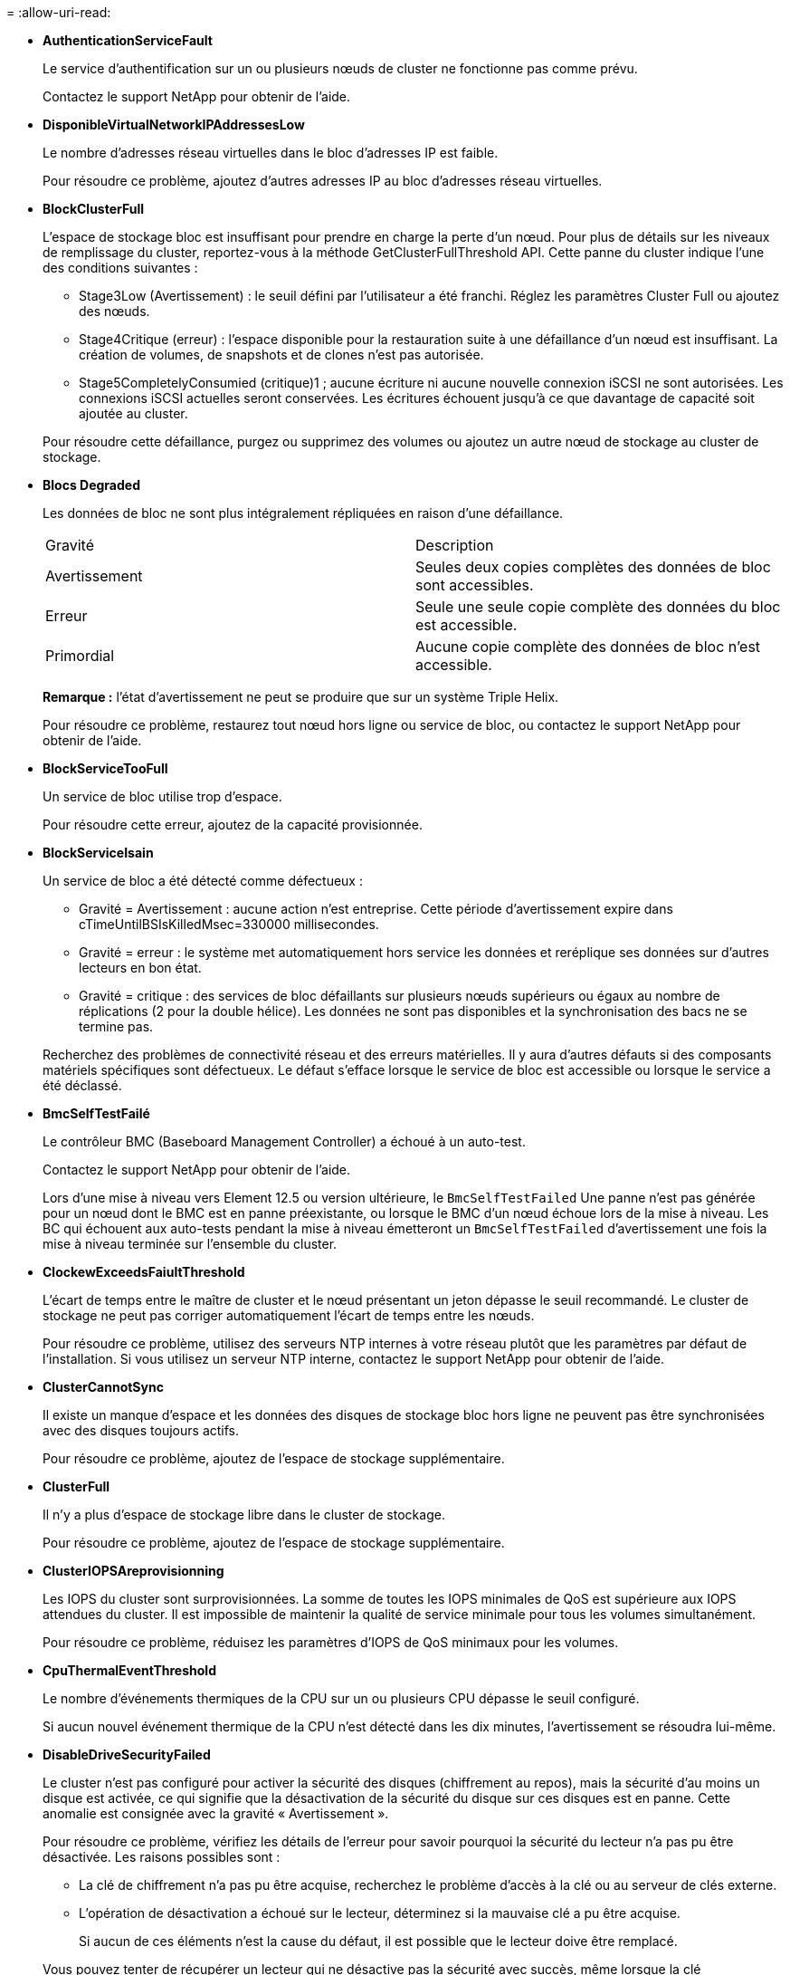 = 
:allow-uri-read: 


* *AuthenticationServiceFault*
+
Le service d'authentification sur un ou plusieurs nœuds de cluster ne fonctionne pas comme prévu.

+
Contactez le support NetApp pour obtenir de l'aide.

* *DisponibleVirtualNetworkIPAddressesLow*
+
Le nombre d'adresses réseau virtuelles dans le bloc d'adresses IP est faible.

+
Pour résoudre ce problème, ajoutez d'autres adresses IP au bloc d'adresses réseau virtuelles.

* *BlockClusterFull*
+
L'espace de stockage bloc est insuffisant pour prendre en charge la perte d'un nœud. Pour plus de détails sur les niveaux de remplissage du cluster, reportez-vous à la méthode GetClusterFullThreshold API. Cette panne du cluster indique l'une des conditions suivantes :

+
** Stage3Low (Avertissement) : le seuil défini par l'utilisateur a été franchi. Réglez les paramètres Cluster Full ou ajoutez des nœuds.
** Stage4Critique (erreur) : l'espace disponible pour la restauration suite à une défaillance d'un nœud est insuffisant. La création de volumes, de snapshots et de clones n'est pas autorisée.
** Stage5CompletelyConsumied (critique)1 ; aucune écriture ni aucune nouvelle connexion iSCSI ne sont autorisées. Les connexions iSCSI actuelles seront conservées. Les écritures échouent jusqu'à ce que davantage de capacité soit ajoutée au cluster.


+
Pour résoudre cette défaillance, purgez ou supprimez des volumes ou ajoutez un autre nœud de stockage au cluster de stockage.

* *Blocs Degraded*
+
Les données de bloc ne sont plus intégralement répliquées en raison d'une défaillance.

+
|===


| Gravité | Description 


 a| 
Avertissement
 a| 
Seules deux copies complètes des données de bloc sont accessibles.



 a| 
Erreur
 a| 
Seule une seule copie complète des données du bloc est accessible.



 a| 
Primordial
 a| 
Aucune copie complète des données de bloc n'est accessible.

|===
+
*Remarque :* l'état d'avertissement ne peut se produire que sur un système Triple Helix.

+
Pour résoudre ce problème, restaurez tout nœud hors ligne ou service de bloc, ou contactez le support NetApp pour obtenir de l'aide.

* *BlockServiceTooFull*
+
Un service de bloc utilise trop d'espace.

+
Pour résoudre cette erreur, ajoutez de la capacité provisionnée.

* *BlockServiceIsain*
+
Un service de bloc a été détecté comme défectueux :

+
** Gravité = Avertissement : aucune action n'est entreprise. Cette période d'avertissement expire dans cTimeUntilBSIsKilledMsec=330000 millisecondes.
** Gravité = erreur : le système met automatiquement hors service les données et reréplique ses données sur d'autres lecteurs en bon état.
** Gravité = critique : des services de bloc défaillants sur plusieurs nœuds supérieurs ou égaux au nombre de réplications (2 pour la double hélice). Les données ne sont pas disponibles et la synchronisation des bacs ne se termine pas.


+
Recherchez des problèmes de connectivité réseau et des erreurs matérielles. Il y aura d'autres défauts si des composants matériels spécifiques sont défectueux. Le défaut s'efface lorsque le service de bloc est accessible ou lorsque le service a été déclassé.

* *BmcSelfTestFailé*
+
Le contrôleur BMC (Baseboard Management Controller) a échoué à un auto-test.

+
Contactez le support NetApp pour obtenir de l'aide.

+
Lors d'une mise à niveau vers Element 12.5 ou version ultérieure, le `BmcSelfTestFailed` Une panne n'est pas générée pour un nœud dont le BMC est en panne préexistante, ou lorsque le BMC d'un nœud échoue lors de la mise à niveau. Les BC qui échouent aux auto-tests pendant la mise à niveau émetteront un `BmcSelfTestFailed` d'avertissement une fois la mise à niveau terminée sur l'ensemble du cluster.

* *ClockewExceedsFaiultThreshold*
+
L'écart de temps entre le maître de cluster et le nœud présentant un jeton dépasse le seuil recommandé. Le cluster de stockage ne peut pas corriger automatiquement l'écart de temps entre les nœuds.

+
Pour résoudre ce problème, utilisez des serveurs NTP internes à votre réseau plutôt que les paramètres par défaut de l'installation. Si vous utilisez un serveur NTP interne, contactez le support NetApp pour obtenir de l'aide.

* *ClusterCannotSync*
+
Il existe un manque d'espace et les données des disques de stockage bloc hors ligne ne peuvent pas être synchronisées avec des disques toujours actifs.

+
Pour résoudre ce problème, ajoutez de l'espace de stockage supplémentaire.

* *ClusterFull*
+
Il n'y a plus d'espace de stockage libre dans le cluster de stockage.

+
Pour résoudre ce problème, ajoutez de l'espace de stockage supplémentaire.

* *ClusterIOPSAreprovisionning*
+
Les IOPS du cluster sont surprovisionnées. La somme de toutes les IOPS minimales de QoS est supérieure aux IOPS attendues du cluster. Il est impossible de maintenir la qualité de service minimale pour tous les volumes simultanément.

+
Pour résoudre ce problème, réduisez les paramètres d'IOPS de QoS minimaux pour les volumes.

* *CpuThermalEventThreshold*
+
Le nombre d'événements thermiques de la CPU sur un ou plusieurs CPU dépasse le seuil configuré.

+
Si aucun nouvel événement thermique de la CPU n'est détecté dans les dix minutes, l'avertissement se résoudra lui-même.

* *DisableDriveSecurityFailed*
+
Le cluster n'est pas configuré pour activer la sécurité des disques (chiffrement au repos), mais la sécurité d'au moins un disque est activée, ce qui signifie que la désactivation de la sécurité du disque sur ces disques est en panne. Cette anomalie est consignée avec la gravité « Avertissement ».

+
Pour résoudre ce problème, vérifiez les détails de l'erreur pour savoir pourquoi la sécurité du lecteur n'a pas pu être désactivée. Les raisons possibles sont :

+
** La clé de chiffrement n'a pas pu être acquise, recherchez le problème d'accès à la clé ou au serveur de clés externe.
** L'opération de désactivation a échoué sur le lecteur, déterminez si la mauvaise clé a pu être acquise.


+
Si aucun de ces éléments n'est la cause du défaut, il est possible que le lecteur doive être remplacé.

+
Vous pouvez tenter de récupérer un lecteur qui ne désactive pas la sécurité avec succès, même lorsque la clé d'authentification correcte est fournie. Pour effectuer cette opération, retirez le ou les lecteurs du système en les déplaçant vers disponibles, effectuez une suppression sécurisée sur le lecteur et revenez à actif.

* *DisconnectedClusterpair*
+
Une paire de clusters est déconnectée ou configurée de manière incorrecte.

+
Vérifier la connectivité réseau entre les clusters.

* *DisconnectedRemoteNode*
+
Un nœud distant est déconnecté ou configuré de manière incorrecte.

+
Vérifiez la connectivité réseau entre les nœuds.

* *DisconnectedSnapMirror orEndpoint*
+
Un terminal SnapMirror distant est déconnecté ou configuré de manière incorrecte.

+
Vérifiez la connectivité réseau entre le cluster et le point de terminaison SnapMirror distant.

* *Possible*
+
Un ou plusieurs disques sont disponibles dans le cluster. En général, tous les clusters doivent avoir tous des disques ajoutés ou aucun disque n'est à l'état disponible. Si ce défaut apparaît de façon inattendue, contactez le support NetApp.

+
Pour résoudre ce problème, ajoutez tout disque disponible au cluster de stockage.

* *Véhicule dégradé*
+
Le cluster renvoie cette panne lorsqu'un ou plusieurs disques sont en panne, ce qui indique l'une des conditions suivantes :

+
** Le gestionnaire de lecteur ne peut pas accéder au lecteur.
** Le service de tranche ou de bloc a échoué trop de fois, probablement à cause des échecs de lecture ou d'écriture du disque, et ne peut pas redémarrer.
** Le lecteur est manquant.
** Le service maître du nœud est inaccessible (tous les disques du nœud sont considérés comme manquants/défaillants).
** Le lecteur est verrouillé et la clé d'authentification du lecteur ne peut pas être acquise.
** Le lecteur est verrouillé et l'opération de déverrouillage échoue.


+
Pour résoudre ce problème :

+
** Vérifiez la connectivité réseau du nœud.
** Remplacez le lecteur.
** Assurez-vous que la clé d'authentification est disponible.


* *DriveHealthFault*
+
Un lecteur a échoué à la vérification de l'état DU LECTEUR INTELLIGENT et, par conséquent, les fonctions du lecteur sont réduites. Il existe un niveau de gravité critique pour ce défaut :

+
** Disque avec le numéro de série : <numéro de série> dans le slot : <slot de nœud><slot de disque> a échoué au contrôle global INTELLIGENT de l'état du disque.


+
Pour résoudre ce problème, remplacez le lecteur.

* *Anomalie de la transmission*
+
La durée de vie restante d'un disque est inférieure aux seuils, mais il fonctionne toujours.il existe deux niveaux de gravité possibles pour cette anomalie : critique et avertissement :

+
** Disque en série : <numéro de série> dans le slot : <slot de nœud><slot de disque> présente des niveaux d'usure stratégiques.
** Disque avec série : <numéro de série> dans le slot : <slot de nœud><slot de disque> présente une faible usure.


+
Pour résoudre ce problème, remplacez rapidement le lecteur.

* *DupliateClusterMasterCandidates*
+
Plusieurs candidats de maître de cluster de stockage ont été détectés.

+
Contactez le support NetApp pour obtenir de l'aide.

* *EnableDriveSecurityFailed*
+
Le cluster est configuré pour exiger la sécurité des disques (chiffrement au repos), mais la sécurité des disques n'a pas pu être activée sur au moins un disque. Cette anomalie est consignée avec la gravité « Avertissement ».

+
Pour résoudre ce problème, vérifiez les détails de l'anomalie pour savoir pourquoi la sécurité du lecteur n'a pas pu être activée. Les raisons possibles sont :

+
** La clé de chiffrement n'a pas pu être acquise, recherchez le problème d'accès à la clé ou au serveur de clés externe.
** L'opération d'activation a échoué sur le lecteur, déterminez si la clé incorrecte a pu être acquise. Si aucun de ces éléments n'est la cause du défaut, il est possible que le lecteur doive être remplacé.


+
Vous pouvez tenter de récupérer un lecteur qui n'active pas la sécurité avec succès, même lorsque la clé d'authentification correcte est fournie. Pour effectuer cette opération, retirez le ou les lecteurs du système en les déplaçant vers disponibles, effectuez une suppression sécurisée sur le lecteur et revenez à actif.

* *Dégradêtre*
+
La connectivité ou l'alimentation réseau a été perdue à un ou plusieurs des nœuds de l'ensemble.

+
Pour résoudre ce problème, restaurez la connectivité ou l'alimentation réseau.

* *exception*
+
Un défaut signalé qui est autre qu'une anomalie de routine. Ces défauts ne sont pas automatiquement effacés de la file d'attente des pannes.

+
Contactez le support NetApp pour obtenir de l'aide.

* *FailedSpaceTooFull*
+
Un service de bloc ne répond pas aux demandes d'écriture de données. Le service de tranche est alors à court d'espace pour stocker les écritures ayant échoué.

+
Pour résoudre ce problème, restaurez la fonctionnalité des services de bloc pour permettre aux écritures de continuer normalement et l'espace non disponible pour être vidé du service de tranche.

* *FanSensor*
+
Un capteur de ventilateur est défectueux ou est manquant.

+
Pour résoudre ce problème, remplacez tout matériel défectueux.

* *FibroChannelAccessDegraded*
+
Un nœud Fibre Channel ne répond pas aux autres nœuds du cluster de stockage sur son IP de stockage pendant un certain temps. Dans cet état, le nœud est alors considéré comme ne répond pas et génère une panne du cluster.

+
Vérifiez la connectivité réseau.

* *FibroChannelAccessUnavailable*
+
Tous les nœuds Fibre Channel ne répondent pas. Les ID de nœud sont affichés.

+
Vérifiez la connectivité réseau.

* *FielChannelActiveIxL*
+
Le nombre iXL Nexus approche la limite prise en charge de 8000 sessions actives par nœud Fibre Channel.

+
** La limite des bonnes pratiques est de 5500.
** La limite d'avertissement est de 7500.
** La limite maximale (non appliquée) est de 8192.


+
Pour résoudre ce problème, réduire le nombre de commutateurs iXL Nexus en dessous de la limite des meilleures pratiques de 5500.

* *FibroChannelConfig*
+
Cette panne du cluster indique l'une des conditions suivantes :

+
** Un port Fibre Channel inattendu est installé sur un slot PCI.
** Il existe un modèle HBA Fibre Channel inattendu.
** Il y a un problème avec le firmware d'un HBA Fibre Channel.
** Un port Fibre Channel n'est pas en ligne.
** Il existe un problème persistant de configuration du mot de passe Fibre Channel.


+
Contactez le support NetApp pour obtenir de l'aide.

* *FibroChannelIOPS*
+
Le nombre total d'IOPS atteint la limite d'IOPS pour les nœuds Fibre Channel du cluster. Les limites sont les suivantes :

+
** FC0025 : limite de 450 000 IOPS à une taille de bloc de 4 Ko par nœud Fibre Channel.
** FCN001 : limite d'opérations de 625 000 IOPS à une taille de bloc de 4 Ko par nœud Fibre Channel.


+
Pour résoudre ce problème, équilibrer la charge sur tous les nœuds Fibre Channel disponibles.

* *FibroChannelStaticIxL*
+
Le nombre d'iXL Nexus approche la limite prise en charge de 16000 sessions statiques par nœud Fibre Channel.

+
** La limite des bonnes pratiques est de 11000.
** La limite d'avertissement est de 15000.
** La limite maximale (appliquée) est de 16384.


+
Pour résoudre ce problème, réduire le nombre de commutateurs iXL Nexus en dessous de la limite des meilleures pratiques de 11000.

* *FileSystemCapacityLow*
+
L'espace disponible sur l'un des systèmes de fichiers est insuffisant.

+
Pour résoudre ce problème, ajoutez de la capacité au système de fichiers.

* *FileSystemIsReadOnly*
+
Un système de fichiers est passé en mode lecture seule.

+
Contactez le support NetApp pour obtenir de l'aide.

* *FipsDriveMismatch*
+
Un lecteur non FIPS a été physiquement inséré dans un nœud de stockage compatible FIPS ou un lecteur FIPS a été physiquement inséré dans un nœud de stockage non FIPS. Une seule panne est générée par nœud et répertorie tous les disques affectés.

+
Pour résoudre ce problème, retirez ou remplacez le ou les lecteurs non-concordants en question.

* *FipsDriveOutOfCompliance*
+
Le système a détecté que le chiffrement au repos a été désactivé après l'activation de la fonctionnalité lecteurs FIPS. Cette panne est également générée lorsque la fonctionnalité lecteurs FIPS est activée et qu'un lecteur ou nœud non FIPS est présent dans le cluster de stockage.

+
Pour résoudre ce problème, activez le chiffrement au repos ou retirez le matériel non FIPS du cluster de stockage.

* *FipsSelfTestFailure*
+
Le sous-système FIPS a détecté une défaillance au cours de l'autotest.

+
Contactez le support NetApp pour obtenir de l'aide.

* *HardwareConfigMismatch*
+
Cette panne du cluster indique l'une des conditions suivantes :

+
** La configuration ne correspond pas à la définition du nœud.
** La taille de disque de ce type de nœud est incorrecte.
** Un lecteur non pris en charge a été détecté. Une raison possible est que la version de l'élément installé ne reconnaît pas ce lecteur. Il est recommandé de mettre à jour le logiciel Element sur ce nœud.
** Le firmware du disque ne correspond pas.
** L'état compatible du cryptage de disque ne correspond pas au nœud.


+
Contactez le support NetApp pour obtenir de l'aide.

* *IdPCertificateExexpiration*
+
Le certificat SSL du fournisseur de services du cluster à utiliser avec un fournisseur d'identités tiers approche de son expiration ou a déjà expiré. Ce défaut utilise les niveaux de gravité suivants en fonction de l'urgence :

+
|===


| Gravité | Description 


 a| 
Avertissement
 a| 
Le certificat expire dans un délai de 30 jours.



 a| 
Erreur
 a| 
Le certificat expire dans un délai de 7 jours.



 a| 
Primordial
 a| 
Le certificat expire dans un délai de 3 jours ou a déjà expiré.

|===
+
Pour résoudre ce problème, mettez à jour le certificat SSL avant qu'il n'expire. Utilisez la méthode UpdateIdpConfiguration API avec `refreshCertificateExpirationTime=true` Fournir le certificat SSL mis à jour.

* *InConsistenBondmodes*
+
Les modes de liaison sur le périphérique VLAN sont manquants. Ce défaut affiche le mode de liaison attendu et le mode de liaison en cours d'utilisation.



* *Inconstant Mtus*
+
Cette panne du cluster indique l'une des conditions suivantes :

+
** Bond1G non-concordance : des MTUs incohérents ont été détectés sur les interfaces Bond1G.
** Bond10G : des MTUs incohérents ont été détectés sur les interfaces Bond10G.


+
Cette erreur affiche le ou les nœuds en question ainsi que la valeur MTU associée.

* *InConsistenRoutingRules*
+
Les règles de routage pour cette interface sont incohérentes.

* *InConsistenSubnetmasques*
+
Le masque de réseau du périphérique VLAN ne correspond pas au masque de réseau enregistré en interne pour le VLAN. Ce défaut affiche le masque de réseau attendu et le masque de réseau actuellement utilisé.

* *IncorrictBondPortCount*
+
Le nombre de ports de liaison est incorrect.

* *InvalidConfiguredFibreChannelNodeCount*
+
L'une des deux connexions de nœud Fibre Channel attendues est en état de dégradation. Cette erreur s'affiche lorsqu'un seul nœud Fibre Channel est connecté.

+
Pour résoudre ce problème, vérifiez la connectivité du réseau et le câblage réseau du cluster, puis recherchez les services défaillants. En l'absence de problèmes de réseau ou de service, contactez le support NetApp pour obtenir un remplacement de nœud Fibre Channel.

* *IrqBalanceed*
+
Une exception s'est produite lors de la tentative d'équilibrage des interruptions.

+
Contactez le support NetApp pour obtenir de l'aide.

* *KmipCertificateFault*
+
** Le certificat de l'autorité de certification racine (AC) arrive à expiration.
+
Pour résoudre ce problème, acquérez un nouveau certificat de l'autorité de certification racine avec une date d'expiration d'au moins 30 jours et utilisez ModityKeyServerKmip pour fournir le certificat d'autorité de certification racine mis à jour.

** Le certificat client arrive à expiration.
+
Pour résoudre ce problème, créez une nouvelle RSC à l'aide de GetClientCertificateSigningRequest, demandez-lui de vous assurer que la nouvelle date d'expiration est au moins 30 jours et utilisez ModityKeyServerKmip pour remplacer le certificat client KMIP arrivant à expiration par le nouveau certificat.

** Le certificat de l'autorité de certification racine (CA) a expiré.
+
Pour résoudre ce problème, acquérez un nouveau certificat de l'autorité de certification racine avec une date d'expiration d'au moins 30 jours et utilisez ModityKeyServerKmip pour fournir le certificat d'autorité de certification racine mis à jour.

** Le certificat client a expiré.
+
Pour résoudre ce problème, créez une nouvelle RSC à l'aide de GetClientCertificateSigningRequest, demandez-lui de vous assurer que la nouvelle date d'expiration est au moins 30 jours et utilisez ModityKeyServerKmip pour remplacer le certificat client KMIP expiré par le nouveau certificat.

** Erreur de certificat de l'autorité de certification racine (CA).
+
Pour résoudre ce problème, vérifiez que le certificat correct a été fourni et, si nécessaire, réacquérez le certificat à partir de l'autorité de certification racine. Utilisez ModityKeyServerKmip pour installer le certificat de client KMIP correct.

** Erreur de certificat client.
+
Pour résoudre cette erreur, vérifiez que le certificat client KMIP correct est installé. L'autorité de certification racine du certificat client doit être installée sur le système EKS. Utilisez ModityKeyServerKmip pour installer le certificat de client KMIP correct.



* *KmipServerFault*
+
** Échec de la connexion
+
Pour résoudre ce problème, vérifiez que le serveur de clés externe est sous tension et accessible via le réseau. Utilisez TestKeyServerKimp et TestKeyProviderKmip pour tester votre connexion.

** Échec de l'authentification
+
Pour résoudre ce problème, vérifiez que les certificats de client de l'autorité de certification racine et KMIP corrects sont utilisés, et que la clé privée et le certificat du client KMIP correspondent.

** Erreur du serveur
+
Pour résoudre ce problème, vérifiez les détails de l'erreur. Le dépannage du serveur de clés externe peut être nécessaire en fonction de l'erreur renvoyée.



* *MemoryEccThreshold*
+
Un grand nombre d'erreurs ECC corrigibles ou non corrigibles ont été détectées. Ce défaut utilise les niveaux de gravité suivants en fonction de l'urgence :

+
|===


| Événement | Gravité | Description 


 a| 
Un seul module DIMM cErrorCount atteint cDimmCorrectTableErrWarnThreshold.
 a| 
Avertissement
 a| 
Correction des erreurs de mémoire ECC au-dessus du seuil sur DIMM : <processeur> <emplacement DIMM>



 a| 
Un seul module DIMM cErrorCount reste au-dessus de cDimmCorrectTableErrWarnThreshold jusqu'à ce que cErrorFaultTimer expire pour le module DIMM.
 a| 
Erreur
 a| 
Correction des erreurs de mémoire ECC au-dessus du seuil sur DIMM : <processeur> <DIMM>



 a| 
Un contrôleur de mémoire signale cErrorCount au-dessus de cMemCtlrCorrectTableErrWarnThreshold, et cMemCtlrCorrecttableErrWarnDuration est spécifié.
 a| 
Avertissement
 a| 
Erreurs de mémoire ECC corrigibles au-dessus du seuil sur le contrôleur de mémoire : <processeur> <contrôleur de mémoire>



 a| 
Un contrôleur de mémoire signale cErrorCount au-dessus de cMemCtlrCorrectTableErrWarnThreshold jusqu'à ce que cErrorFaultTimer expire pour le contrôleur de mémoire.
 a| 
Erreur
 a| 
Correction des erreurs de mémoire ECC au-dessus du seuil sur DIMM : <processeur> <DIMM>



 a| 
Un seul module DIMM signale un uErrorCount supérieur à zéro, mais inférieur à cDimmUncorrectTableErraultThreshold.
 a| 
Avertissement
 a| 
Erreur(s) de mémoire ECC non réparable(s) détectée(s) sur DIMM : <processeur> <emplacement DIMM>



 a| 
Un seul module DIMM signale un uErrorCount d'au moins cDimmUncorrectleErraultThreshold.
 a| 
Erreur
 a| 
Erreur(s) de mémoire ECC non réparable(s) détectée(s) sur DIMM : <processeur> <emplacement DIMM>



 a| 
Un contrôleur de mémoire signale un uErrorCount supérieur à zéro, mais inférieur à cMemCtlrUncorrectTableErraultThreshold.
 a| 
Avertissement
 a| 
Erreur(s) de mémoire ECC non réparable(s) détectée(s) sur le contrôleur de mémoire : <processeur> <contrôleur de mémoire>



 a| 
Un contrôleur de mémoire signale un uErrorCount d'au moins cMemCtlrUncorrectleErrultThreshold.
 a| 
Erreur
 a| 
Erreur(s) de mémoire ECC non réparable(s) détectée(s) sur le contrôleur de mémoire : <processeur> <contrôleur de mémoire>

|===
+
Pour résoudre ce problème, contactez le support NetApp pour obtenir de l'aide.

* *MemoryUsageThreshold*
+
L'utilisation de la mémoire est supérieure à la normale. Ce défaut utilise les niveaux de gravité suivants en fonction de l'urgence :

+

NOTE: Pour plus d'informations sur le type de défaut, reportez-vous à l'en-tête *Détails* dans le défaut d'erreur.

+
|===


| Gravité | Description 


 a| 
Avertissement
 a| 
La mémoire système est faible.



 a| 
Erreur
 a| 
La mémoire système est très faible.



 a| 
Primordial
 a| 
La mémoire système est totalement consommée.

|===
+
Pour résoudre ce problème, contactez le support NetApp pour obtenir de l'aide.

* *MetadataClusterFull*
+
L'espace de stockage des métadonnées est insuffisant pour prendre en charge la perte d'un nœud. Pour plus de détails sur les niveaux de remplissage du cluster, reportez-vous à la méthode GetClusterFullThreshold API. Cette panne du cluster indique l'une des conditions suivantes :

+
** Stage3Low (Avertissement) : le seuil défini par l'utilisateur a été franchi. Réglez les paramètres Cluster Full ou ajoutez des nœuds.
** Stage4Critique (erreur) : l'espace disponible pour la restauration suite à une défaillance d'un nœud est insuffisant. La création de volumes, de snapshots et de clones n'est pas autorisée.
** Stage5CompletelyConsumied (critique)1 ; aucune écriture ni aucune nouvelle connexion iSCSI ne sont autorisées. Les connexions iSCSI actuelles seront conservées. Les écritures échouent jusqu'à ce que davantage de capacité soit ajoutée au cluster. Supprimez ou supprimez des données ou ajoutez des nœuds.


+
Pour résoudre cette défaillance, purgez ou supprimez des volumes ou ajoutez un autre nœud de stockage au cluster de stockage.

* *MtuCheckFailure*
+
Un périphérique réseau n'est pas configuré pour la taille de MTU appropriée.

+
Pour résoudre ce problème, assurez-vous que toutes les interfaces réseau et tous les ports de switch sont configurés pour les trames jumbo (MTU jusqu'à 9000 octets).

* *NetworkConfig*
+
Cette panne du cluster indique l'une des conditions suivantes :

+
** Une interface attendue n'est pas présente.
** Une interface dupliquée est présente.
** Une interface configurée est en panne.
** Un redémarrage du réseau est nécessaire.


+
Contactez le support NetApp pour obtenir de l'aide.

* *NoAvailableVirtualNetworkIPAddresses*
+
Aucune adresse de réseau virtuel n'est disponible dans le bloc d'adresses IP.

+
** VirtualNetworkID # TAG(\###) n'a pas d'adresses IP de stockage disponibles. Impossible d'ajouter des nœuds supplémentaires au cluster.


+
Pour résoudre ce problème, ajoutez d'autres adresses IP au bloc d'adresses réseau virtuelles.

* *NodeHardwareFault (l'interface réseau <nom> est en panne ou le câble est débranché)*
+
Une interface réseau est en panne ou le câble est débranché.

+
Pour résoudre ce problème, vérifiez la connectivité réseau du ou des nœuds.

* *NodeHardwareFault (l'état de cryptage de disque compatible correspond à l'état de cryptage du nœud compatible pour le lecteur dans le logement <node slot><drive slot>)*
+
Un disque ne correspond pas aux capacités de chiffrement avec le nœud de stockage dans lequel il est installé.

* *NodeHardwareFault (<type de disque> taille du disque <taille réelle> pour le lecteur dans le logement <logement de nœud><logement de disque> pour ce type de nœud - taille attendue <taille attendue>)*
+
Un nœud de stockage contient un disque dont la taille est incorrecte pour ce nœud.

* *NodeHardwareFault (disque non pris en charge détecté dans le logement <logement de nœud><logement de disque> ; les statistiques de disque et les informations d'intégrité seront indisponibles)*
+
Un nœud de stockage contient un lecteur qu'il ne prend pas en charge.

* *NodeHardwareFault (le lecteur dans le logement <logement de nœud><logement de lecteur> doit utiliser la version de micrologiciel <version attendue>, mais utilise la version non prise en charge <version réelle>)*
+
Un nœud de stockage contient un lecteur exécutant une version de micrologiciel non prise en charge.

* *NodeMaintenance*
+
Un nœud a été placé en mode maintenance. Ce défaut utilise les niveaux de gravité suivants en fonction de l'urgence :

+
|===


| Gravité | Description 


 a| 
Avertissement
 a| 
Indique que le nœud est toujours en mode de maintenance.



 a| 
Erreur
 a| 
Indique que le mode de maintenance n'a pas pu être désactivé, probablement en raison d'un standard actif ou défectueux.

|===
+
Pour résoudre cette erreur, désactivez le mode de maintenance une fois la maintenance terminée. Si le problème de niveau d'erreur persiste, contactez le support NetApp pour obtenir de l'aide.

* *NodeOffline*
+
Le logiciel Element ne peut pas communiquer avec le nœud spécifié. Vérifiez la connectivité réseau.

* *NotUsingLACPBondMode*
+
Le mode de liaison LACP n'est pas configuré.

+
Pour résoudre cette défaillance, utilisez la liaison LACP lors du déploiement de nœuds de stockage. Les clients peuvent rencontrer des problèmes de performances si LACP n'est pas activé et configuré correctement.

* *NtpServerUnreaaccessible*
+
Le cluster de stockage ne peut pas communiquer avec le serveur NTP ou les serveurs spécifiés.

+
Pour résoudre cette erreur, vérifiez la configuration du serveur NTP, du réseau et du pare-feu.

* *NtpTimeNotInSync*
+
La différence entre l'heure du cluster de stockage et l'heure du serveur NTP spécifiée est trop importante. Le cluster de stockage ne peut pas corriger automatiquement la différence.

+
Pour résoudre ce problème, utilisez des serveurs NTP internes à votre réseau plutôt que les paramètres par défaut de l'installation. Si vous utilisez des serveurs NTP internes et que le problème persiste, contactez le support NetApp pour obtenir de l'aide.

* *NvramDeviceStatus*
+
Un périphérique NVRAM présente une erreur, est défaillant ou a échoué. Ce défaut présente les niveaux de gravité suivants :

+
|===


| Gravité | Description 


 a| 
Avertissement
 a| 
Un avertissement a été détecté par le matériel. Cette condition peut être transitoire, comme un avertissement de température.

** NvmLifetimeError
** NvmLifetimeStatus
** EnergySourceLifetimeStatus
** ErgySourceTemperatureStatus
** WarningThresholdExcerespecté




 a| 
Erreur
 a| 
Une erreur ou un état critique a été détecté par le matériel. Le maître de cluster tente de supprimer le disque de coupe de l'opération (cela génère un événement de suppression de disque). Si les services de tranche secondaire ne sont pas disponibles, le lecteur ne sera pas supprimé. Erreurs renvoyées en plus des erreurs de niveau d'avertissement :

** Le point de montage du périphérique NVRAM n'existe pas.
** La partition de périphérique NVRAM n'existe pas.
** La partition de périphérique NVRAM existe mais n'est pas montée.




 a| 
Primordial
 a| 
Une erreur ou un état critique a été détecté par le matériel. Le maître de cluster tente de supprimer le disque de coupe de l'opération (cela génère un événement de suppression de disque). Si les services de tranche secondaire ne sont pas disponibles, le lecteur ne sera pas supprimé.

** Persistance
** ArmStatusSaveNarmé
** CsaveStatusError


|===
+
Remplacez tout matériel défectueux dans le nœud. Si ce problème ne se résout pas, contactez le support NetApp pour obtenir de l'aide.

* *PowerSupplyError*
+
Cette panne du cluster indique l'une des conditions suivantes :

+
** Aucune alimentation n'est présente.
** Un bloc d'alimentation est défectueux.
** Une entrée d'alimentation est manquante ou hors plage.


+
Pour résoudre ce problème, vérifiez que l'alimentation redondante est fournie à tous les nœuds. Contactez le support NetApp pour obtenir de l'aide.

* *Provisionne uneSpaceTooFull*
+
La capacité globale provisionnée du cluster est trop pleine.

+
Pour résoudre ce problème, ajoutez de l'espace provisionné ou supprimez et purgez des volumes.

* *RemoteRepAsyncDelayExceeceema*
+
Le délai asynchrone configuré pour la réplication a été dépassé. Vérifier la connectivité réseau entre les clusters.

* *RemoteRepClusterFull*
+
Les volumes ont mis en pause la réplication distante car le cluster de stockage cible est trop plein.

+
Pour résoudre ce problème, libérez de l'espace sur le cluster de stockage cible.

* *RemoteRepSnapshotFull*
+
Les volumes ont mis en pause la réplication distante des snapshots car le cluster de stockage cible est trop plein.

+
Pour résoudre ce problème, libérez de l'espace sur le cluster de stockage cible.

* *RemoteRepSnapshotsExceededLimit*
+
Les volumes ont mis en pause la réplication distante des snapshots car le volume du cluster de stockage cible a dépassé sa limite de snapshots.

+
Pour résoudre ce défaut, augmentez la limite snapshot sur le cluster de stockage cible.

* *ScheduleActionError*
+
Une ou plusieurs activités planifiées ont été exécutées, mais elles ont échoué.

+
Le défaut disparaît si l'activité programmée s'exécute de nouveau et réussit, si l'activité planifiée est supprimée ou si l'activité est interrompue et reprise.

* *Sensorielle ReadingFailed*
+
Un capteur n'a pas pu communiquer avec le contrôleur BMC (Baseboard Management Controller).

+
Contactez le support NetApp pour obtenir de l'aide.

* *ServiceNotRunning*
+
Un service requis n'est pas en cours d'exécution.

+
Contactez le support NetApp pour obtenir de l'aide.

* *SliceServiceTooFull*
+
Un service de tranche possède trop peu de capacité provisionnée qui lui est attribuée.

+
Pour résoudre cette erreur, ajoutez de la capacité provisionnée.

* *SliceServiceUnHealthy*
+
Le système a détecté qu'un service de tranche est défectueux et qu'il est automatiquement mis hors service.

+
** Gravité = Avertissement : aucune action n'est entreprise. Ce délai d'avertissement expire dans 6 minutes.
** Gravité = erreur : le système met automatiquement hors service les données et reréplique ses données sur d'autres lecteurs en bon état.


+
Recherchez des problèmes de connectivité réseau et des erreurs matérielles. Il y aura d'autres défauts si des composants matériels spécifiques sont défectueux. Le défaut s'efface lorsque le service de tranche est accessible ou lorsque le service a été mis hors service.

* *SshEnabled*
+
Le service SSH est activé sur un ou plusieurs nœuds du cluster de stockage.

+
Pour résoudre cette panne, désactivez le service SSH sur le ou les nœuds appropriés ou contactez le support NetApp pour obtenir de l'aide.

* *SslCertificateExexpiration*
+
Le certificat SSL associé à ce nœud arrive à expiration ou a expiré. Ce défaut utilise les niveaux de gravité suivants en fonction de l'urgence :

+
|===


| Gravité | Description 


 a| 
Avertissement
 a| 
Le certificat expire dans un délai de 30 jours.



 a| 
Erreur
 a| 
Le certificat expire dans un délai de 7 jours.



 a| 
Primordial
 a| 
Le certificat expire dans un délai de 3 jours ou a déjà expiré.

|===
+
Pour résoudre ce problème, renouvelez le certificat SSL. Si nécessaire, contactez le support NetApp pour obtenir de l'aide.

* *StrandedCapacity*
+
Un seul nœud représente plus de la moitié de la capacité du cluster de stockage.

+
Afin de préserver la redondance des données, le système réduit la capacité du nœud le plus grand, de sorte qu'une partie de sa capacité de bloc soit inutilisée.

+
Pour résoudre ce problème, ajoutez des disques aux nœuds de stockage existants ou ajoutez des nœuds de stockage au cluster.

* *TempSensor*
+
Un capteur de température signale des températures supérieures à la normale. Cette anomalie peut être déclenchée en même temps que les pannes de l'alimentation électrique ou du ventilateur.

+
Pour résoudre ce problème, vérifiez qu'il n'y a pas d'obstruction du débit d'air à proximité du cluster de stockage. Si nécessaire, contactez le support NetApp pour obtenir de l'aide.

* *mise à niveau*
+
Une mise à niveau est en cours depuis plus de 24 heures.

+
Pour résoudre ce problème, reprenez la mise à niveau ou contactez le support NetApp pour obtenir de l'aide.

* *Non responsable*
+
Un service ne répond plus.

+
Contactez le support NetApp pour obtenir de l'aide.

* *VirtualNetworkConfig*
+
Cette panne du cluster indique l'une des conditions suivantes :

+
** Aucune interface n'est présente.
** Un namespace incorrect sur une interface.
** Le masque de réseau est incorrect.
** L'adresse IP est incorrecte.
** Une interface n'est pas opérationnelle.
** Il y a une interface superflue sur un noeud.


+
Contactez le support NetApp pour obtenir de l'aide.

* *VolumesDegded*
+
Les volumes secondaires n'ont pas terminé la réplication et la synchronisation. Le message est effacé lorsque la synchronisation est terminée.

* *VolumesOffline*
+
Un ou plusieurs volumes du cluster de stockage sont hors ligne. La panne *Volume Degraded* est également présente.

+
Contactez le support NetApp pour obtenir de l'aide.


